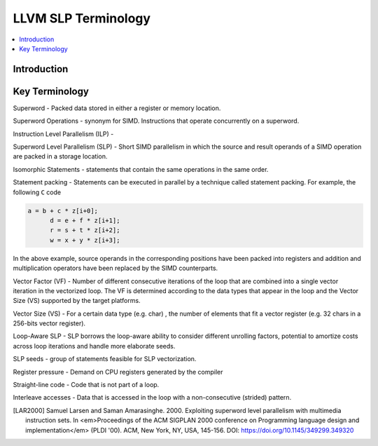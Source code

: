 .. _slp-terminology:

======================
 LLVM SLP Terminology
======================

.. contents::
   :local:

Introduction
============

Key Terminology
===============

Superword - Packed data stored in either a register or memory location.

Superword Operations - synonym for SIMD. Instructions that operate concurrently on a superword.

Instruction Level Parallelism (ILP) - 

Superword Level Parallelism (SLP) - Short SIMD parallelism in which
the source and result operands of a SIMD operation are packed in a storage location.

Isomorphic Statements - statements that contain the same operations in the
same order.

Statement packing - Statements can be executed in parallel by a technique called
statement packing. For example, the following ``C`` code

.. code-block:: C

  a = b + c * z[i+0];
	d = e + f * z[i+1];
	r = s + t * z[i+2];
	w = x + y * z[i+3];

In the above example, source operands in the corresponding positions have been
packed into registers and addition and multiplication operators have been
replaced by the SIMD counterparts.

Vector Factor (VF) - Number of different consecutive iterations of the loop
that are combined into a single vector iteration in the vectorized
loop. The VF is determined according to the data types that appear in the loop
and the Vector Size (VS) supported by the target platforms.

Vector Size (VS) - For a certain data type (e.g. char) , the number of elements
that fit a vector register (e.g. 32 chars in a 256-bits vector register).

Loop-Aware SLP - SLP borrows the loop-aware ability to consider different
unrolling factors, potential to amortize costs across loop iterations and
handle more elaborate seeds.

SLP seeds - group of statements feasible for SLP vectorization.

Register pressure - Demand on CPU registers generated by the compiler

Straight-line code - Code that is not part of a loop.

Interleave accesses - Data that is accessed in the loop with a non-consecutive
(strided) pattern.

.. [LAR2000] Samuel Larsen and Saman Amarasinghe. 2000. Exploiting superword level parallelism with multimedia instruction sets.  In <em>Proceedings of the ACM SIGPLAN 2000 conference on Programming language design and implementation</em> (PLDI '00). ACM, New York, NY, USA,  145-156. DOI: https://doi.org/10.1145/349299.349320
